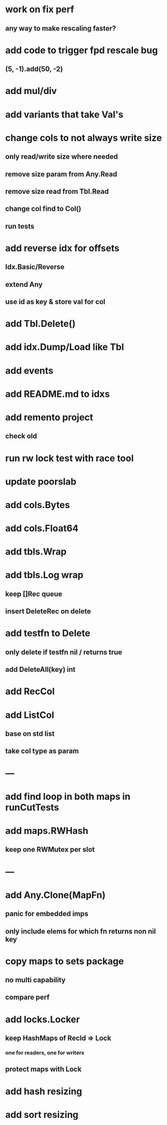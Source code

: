 * work on fix perf
** any way to make rescaling faster?

* add code to trigger fpd rescale bug
** (5, -1).add(50, -2)

* add mul/div

* add variants that take Val's

* change cols to not always write size
** only read/write size where needed
** remove size param from Any.Read
** remove size read from Tbl.Read
** change col find to Col()
** run tests

* add reverse idx for offsets
** Idx.Basic/Reverse
** extend Any
** use id as key & store val for col 

* add Tbl.Delete()

* add idx.Dump/Load like Tbl

* add events

* add README.md to idxs

* add remento project
** check old

* run rw lock test with race tool

* update poorslab

* add cols.Bytes
* add cols.Float64

* add tbls.Wrap

* add tbls.Log wrap
** keep []Rec queue
** insert DeleteRec on delete

* add testfn to Delete
** only delete if testfn nil / returns true
** add DeleteAll(key) int

* add RecCol

* add ListCol
** base on std list
** take col type as param

* ---

* add find loop in both maps in runCutTests

* add maps.RWHash
** keep one RWMutex per slot

* ---

* add Any.Clone(MapFn)
** panic for embedded imps
** only include elems for which fn returns non nil key

* copy maps to sets package
** no multi capability
** compare perf

* add locks.Locker
** keep HashMaps of RecId => Lock
*** one for readers, one for writers
** protect maps with Lock 

* add hash resizing

* add sort resizing
